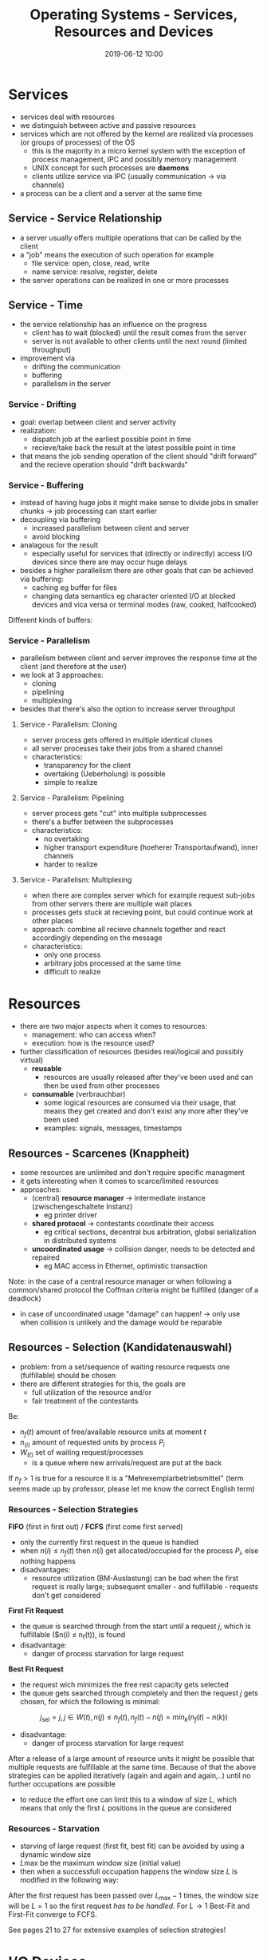 #+TITLE: Operating Systems - Services, Resources and Devices
#+DATE: 2019-06-12 10:00
#+HUGO_TAGS: uni os
#+HUGO_BASE_DIR: ../../../
#+HUGO_SECTION: uni/os
#+HUGO_DRAFT: false
#+HUGO_AUTO_SET_LASTMOD: true

* Services
- services deal with resources
- we distinguish between active and passive resources
- services which are not offered by the kernel are realized via processes (or groups of processes) of the OS
  - this is the majority in a micro kernel system with the exception of process management, IPC and possibly memory management
  - UNIX concept for such processes are *daemons*
  - clients utilize service via IPC (usually communication \rightarrow via channels)
- a process can be a client and a server at the same time
  
** Service - Service Relationship
[[/knowledge-database/images/service-relationship.png]]
- a server usually offers multiple operations that can be called by the client
- a "job" means the execution of such operation for example
  - file service: open, close, read, write
  - name service: resolve, register, delete
- the server operations can be realized in one or more processes

** Service - Time
- the service relationship has an influence on the progress
  - client has to wait (blocked) until the result comes from the server
  - server is not available to other clients until the next round (limited throughput)
- improvement via
  - drifting the communication
  - buffering
  - parallelism in the server

*** Service - Drifting
- goal: overlap between client and server activity
- realization:
  - dispatch job at the earliest possible point in time
  - recieve/take back the result at the latest possible point in time
- that means the job sending operation of the client should "drift forward" and the recieve operation should "drift backwards"
  
*** Service - Buffering
- instead of having huge jobs it might make sense to divide jobs in smaller chunks \rightarrow job processing can start earlier
- decoupling via buffering
  - increased parallelism between client and server
  - avoid blocking
- analagous for the result
  - especially useful for services that (directly or indirectly) access I/O devices since there are may occur huge delays
- besides a higher parallelism there are other goals that can be achieved via buffering:
  - caching eg buffer for files
  - changing data semantics eg character oriented I/O at blocked devices and vica versa or terminal modes (raw, cooked, halfcooked)
    
Different kinds of buffers:\\
[[/knowledge-database/images/service-buffers.png]]

*** Service - Parallelism
- parallelism between client and server improves the response time at the client (and therefore at the user)
- we look at 3 approaches:
  - cloning
  - pipelining
  - multiplexing
- besides that there's also the option to increase server throughput

**** Service - Parallelism: Cloning
- server process gets offered in multiple identical clones
- all server processes take their jobs from a shared channel
- characteristics:
  - transparency for the client
  - overtaking (Ueberholung) is possible
  - simple to realize

**** Service - Parallelism: Pipelining
- server process gets "cut" into multiple subprocesses
- there's a buffer between the subprocesses
- characteristics:
  - no overtaking
  - higher transport expenditure (hoeherer Transportaufwand), inner channels
  - harder to realize

**** Service - Parallelism: Multiplexing
- when there are complex server which for example request sub-jobs from other servers there are multiple wait places
- processes gets stuck at recieving point, but could continue work at other places
- approach: combine all recieve channels together and react accordingly depending on the message
- characteristics:
  - only one process
  - arbitrary jobs processed at the same time
  - difficult to realize
* Resources
- there are two major aspects when it comes to resources:
  - management: who can access when?
  - execution: how is the resource used?
- further classification of resources (besides real/logical and possibly virtual)
  - *reusable*
    - resources are usually released after they've been used and can then be used from other processes
  - *consumable* (verbrauchbar)
    - some logical resources are consumed via their usage, that means they get created and don't exist any more after they've been used
    - examples: signals, messages, timestamps
** Resources - Scarcenes (Knappheit)
- some resources are unlimited and don't require specific managment
- it gets interesting when it comes to scarce/limited resources
- approaches:
  - (central) *resource manager* \rightarrow intermediate instance (zwischengeschaltete Instanz)
    - eg printer driver
  - *shared protocol* \rightarrow contestants coordinate their access 
    - eg critical sections, decentral bus arbitration, global serialization in distributed systems
  - *uncoordinated usage* \rightarrow collision danger, needs to be detected and repaired
    - eg MAC access in Ethernet, optimistic transaction

Note: in the case of a central resource manager or when following a common/shared protocol the Coffman criteria might be fulfilled (danger of a deadlock)
- in case of uncoordinated usage "damage" can happen! \rightarrow only use when collision is unlikely and the damage would be reparable
  
** Resources - Selection (Kandidatenauswahl)
- problem: from a set/sequence of waiting resource requests one (fulfillable) should be chosen
- there are different strategies for this, the goals are
  - full utilization of the resource and/or
  - fair treatment of the contestants
    
Be:
- $n_f(t)$ amount of free/available resource units at moment $t$
- $n_(i)$ amount of requested units by process $P_i$
- $W_(t)$ set of waiting request/processes 
  - is a queue where new arrivals/request are put at the back

If $n_f > 1$ is true for a resource it is a "Mehrexemplarbetriebsmittel" (term seems made up by professor, please let me know the correct English term)

*** Resources - Selection Strategies
*FIFO* (first in first out) / *FCFS* (first come first served)
- only the currently first request in the queue is handled
- when $n(i) \leq n_f(t)$ then $n(i)$ get allocated/occupied for the process $P_i$, else nothing happens
- disadvantages:
  - resource utilization (BM-Auslastung) can be bad when the first request is really large; subsequent smaller - and fulfillable - requests don't get considered

*First Fit Request*
- the queue is searched through from the start /until/ a request $j$, which is fulfillable ($n(i) \leq n_f(t)), is found
- disadvantage:
  - danger of process starvation for large request

*Best Fit Request*
- the request wich minimizes the free rest capacity gets selected
- the queue gets searched through completely and then the request $j$ gets chosen, for which the following is minimal:\\
$$j_{\text{sel}} = j, j \in W(t), n(j) \leq n_f(t), n_f(t) - n(j) = min_k (n_f(t) - n(k))$$
- disadvantage:
  - danger of process starvation for large request

After a release of a large amount of resource units it might be possible that multiple requests are fulfillable at the same time. Because of that the above strategies can be applied iteratively (again and again and again,..) until no further occupations are possible
- to reduce the effort one can limit this to a window of size $L$, which means that only the first $L$ positions in the queue are considered

[[/knowledge-database/images/selection-window.png]]
*** Resources - Starvation
- starving of large request (first fit, best fit) can be avoided by using a dynamic window size
- $L{\text{max}}$ be the maximum window size (initial value)
- then when a successfull occupation happens the window size $L$ is modified in the following way:

[[/knowledge-database/images/resource-window-mod.png]]

After the first request has been passed over $L_{\text{max}} - 1$ times, the window size will be $L = 1$ so the first request /has to be handled/. For $L \rightarrow 1$ Best-Fit and First-Fit converge to FCFS.

See pages 21 to 27 for extensive examples of selection strategies!

* I/O Devices
- real/physical resources are usually for input/output
  - exceptions: CPU, memory
- usage mainly has two tasks:
  - *transport*: exchange/copy data between the central (CPU, memory) and the device
  - *control/management*: set/read conditions/parameters/states for the transport eg set transfer rate, position the write/read head, ...
    
** I/O Devices - Software Requirements
- *abstraction* = usage should be uniform across device types (eg harddrive and CD)
- parallelism/synchronicity = while asynchronous usage increases efficiency, synchronicity is prefered because users have a synchronous view and it simplifies the programming (see 11.2 for examples)
- error handling = errors should be handled as close to the device as possible \rightarrow transparency

** I/O Devices - Types of data transfer
*Synchronous I/O*
- user programm uses a system call
- call is handled by the kernel and converted to the according procedure call on the (device) driver
- the driver executes the input/output (possibly with polling and multiplexing) and returns/jumps back
- OS kernel yields control back to the user program
- /disadvantage/: inefficient and therefoure rarely used

*Asynchronous I/O*
- driver instruct the device with the task and waits for an interrupt on finish
- the interrupt is created from the device controller
- OS does other things in the mean time
- /disadvantage/: possibly too many interrupt (eg per printed character)

*I/O Processors* (direct memory access, DMA)
- a special processor (DMA chip on device) controls the data flow
- CPU initializes the processor and hands him the I/O task
- when the chip is done he creates an interrupt
- /disadvantage/: increased efforts on hardware side

[[/knowledge-database/images/sync-io.png]]

** I/O Control
- *trigger* (how does the device gets its tasks?)
  - CPU needs to load control register of the control unit
    - type of operation (eg read, write)
    - source
    - target
- *reaction* (feedback/response to CPU)
  - after finishing the I/O the CPU needs to be informed
    - synchronous I/O: CPU occasionally checks the control register of the control unit \rightarrow *polling*
    - asynchronous I/O + DMA:  CPU is informed via an *interrupt*
      
Typical structure (simplified) of a simple driver process:\\

** I/O Devices - Interrupt Problem
- as we've seen interrupts are widely used
  - preemptive scheduling
  - I/O
  - traps (eg memory fault)
- interrupts are *fully asynchronous*, which means that they can happen at any times also /while/ an interrupt is getting handled \rightarrow problem
  - blocking \rightarrow can lead to data and flow inconsistencies
  - nested interrupts \rightarrow requires resumable code
  - delayed (sequential) interrupts \rightarrow increased control efforts (Verwaltungsaufwand)
    
slides: Bei der Programmierung von ISR ist besondere Sorgfalt nötig!
- Kontamination von Zuständen vermeiden ➡ kritische Zustände
retten
- Lange ISR vermeiden ➡ Parallelisierung
- Typische Compileroptimierungen können schaden (z.B. sollten Variablen explizit volatile sein)
 
  
** I/O Devices - Error Handling
- Bei der Verlaufsanalyse wird vor allem überprüft, ob Fehler aufgetreten sind und ggf. darauf reagiert
- three types of errors:
  - *delaying* (verzoegernd) \rightarrow can be fixed with help of user (eg no paper in printer, no usb stick)
  - *stochastically* \rightarrow random disturbances which can be fixed via redundance (repeating the action), eg timeout, collision
  - *definite/final* (endgueltig) \rightarrow not recoverable, job/task has to be cancelled (eg no operating voltage, unknown adress)
